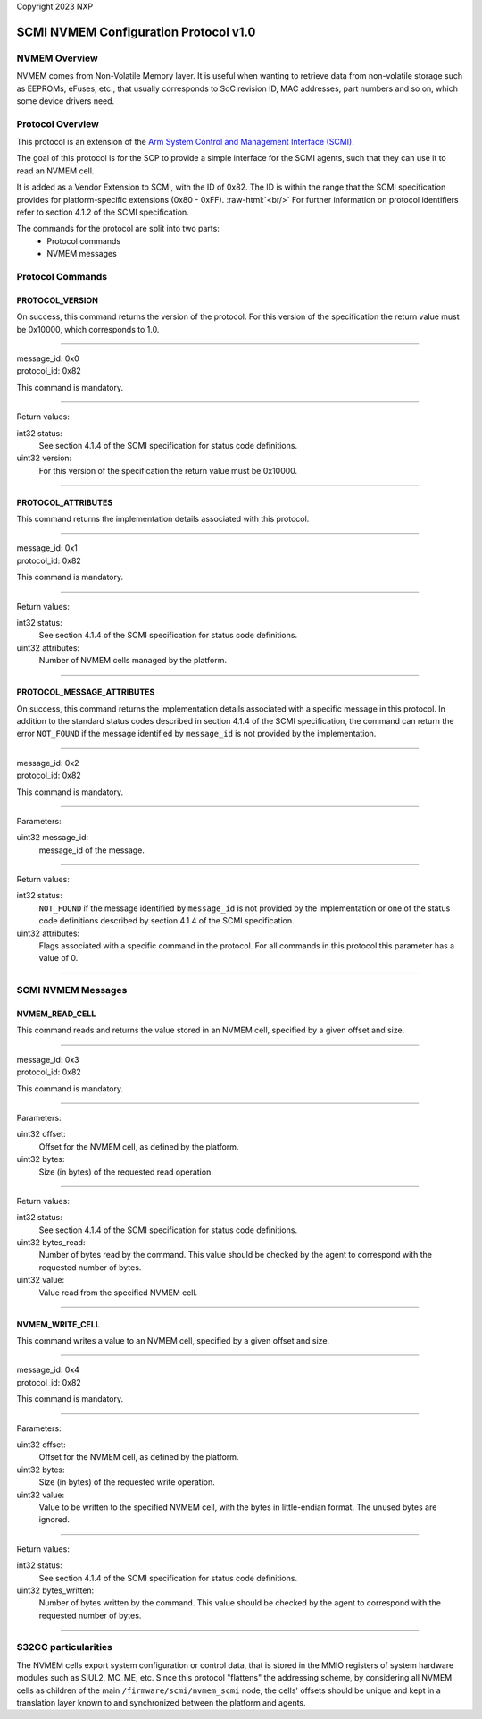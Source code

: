 Copyright 2023 NXP

SCMI NVMEM Configuration Protocol v1.0
======================================

NVMEM Overview
--------------

NVMEM comes from Non-Volatile Memory layer. It is useful when wanting to
retrieve data from non-volatile storage such as EEPROMs, eFuses, etc.,
that usually corresponds to SoC revision ID, MAC addresses, part numbers
and so on, which some device drivers need.

Protocol Overview
-----------------

This protocol is an extension of the `Arm System Control and Management
Interface (SCMI) <http://infocenter.arm.com/help/topic/com.arm.doc.den0056a/index.html>`_.

The goal of this protocol is for the SCP to provide a simple interface
for the SCMI agents, such that they can use it to read an NVMEM cell.

.. role:: raw-html(raw)
   :format: html

It is added as a Vendor Extension to SCMI, with the ID of 0x82. The ID
is within the range that the SCMI specification provides for
platform-specific extensions (0x80 - 0xFF).  :raw-html:`<br/>`
For further information on protocol identifiers refer to section 4.1.2 of the SCMI specification.

The commands for the protocol are split into two parts:
   * Protocol commands
   * NVMEM messages

Protocol Commands
-----------------

PROTOCOL_VERSION
~~~~~~~~~~~~~~~~
On success, this command returns the version of the protocol. For this
version of the specification the return value must be 0x10000, which
corresponds to 1.0.

---------------------------

| message_id: 0x0
| protocol_id: 0x82

This command is mandatory.

---------------------------

Return values:

int32 status:
   See section 4.1.4 of the SCMI specification for status code definitions.

uint32 version:
   For this version of the specification the return value must be 0x10000.

---------------------------

PROTOCOL_ATTRIBUTES
~~~~~~~~~~~~~~~~~~~
This command returns the implementation details associated with this
protocol.

---------------------------

| message_id: 0x1
| protocol_id: 0x82

This command is mandatory.

---------------------------

Return values:

int32 status:
   See section 4.1.4 of the SCMI specification for status code definitions.

uint32 attributes:
   Number of NVMEM cells managed by the platform.

---------------------------

PROTOCOL_MESSAGE_ATTRIBUTES
~~~~~~~~~~~~~~~~~~~~~~~~~~~
On success, this command returns the implementation details associated
with a specific message in this protocol. In addition to the standard
status codes described in section 4.1.4 of the SCMI specification, the
command can return the error ``NOT_FOUND`` if the message identified by
``message_id`` is not provided by the implementation.

---------------------------

| message_id: 0x2
| protocol_id: 0x82

This command is mandatory.

---------------------------

Parameters:

uint32 message_id:
   message_id of the message.

---------------------------

Return values:

int32 status:
   ``NOT_FOUND`` if the message identified by ``message_id`` is not
   provided by the implementation or one of the status code definitions
   described by section 4.1.4 of the SCMI specification.

uint32 attributes:
   Flags associated with a specific command in the protocol.
   For all commands in this protocol this parameter has a value of 0.

---------------------------

SCMI NVMEM Messages
-------------------

NVMEM_READ_CELL
~~~~~~~~~~~~~~~
This command reads and returns the value stored in an NVMEM cell,
specified by a given offset and size.

---------------------------

| message_id: 0x3
| protocol_id: 0x82

This command is mandatory.

---------------------------

Parameters:

uint32 offset:
   Offset for the NVMEM cell, as defined by the platform.

uint32 bytes:
   Size (in bytes) of the requested read operation.

---------------------------

Return values:

int32 status:
  See section 4.1.4 of the SCMI specification for status code definitions.

uint32 bytes_read:
   Number of bytes read by the command. This value should be checked by the
   agent to correspond with the requested number of bytes.

uint32 value:
   Value read from the specified NVMEM cell.

---------------------------

NVMEM_WRITE_CELL
~~~~~~~~~~~~~~~~
This command writes a value to an NVMEM cell, specified by a given
offset and size.

---------------------------

| message_id: 0x4
| protocol_id: 0x82

This command is mandatory.

---------------------------

Parameters:

uint32 offset:
   Offset for the NVMEM cell, as defined by the platform.

uint32 bytes:
   Size (in bytes) of the requested write operation.

uint32 value:
   Value to be written to the specified NVMEM cell, with the bytes
   in little-endian format. The unused bytes are ignored.

---------------------------

Return values:

int32 status:
  See section 4.1.4 of the SCMI specification for status code definitions.

uint32 bytes_written:
   Number of bytes written by the command. This value should be checked by
   the agent to correspond with the requested number of bytes.

---------------------------

S32CC particularities
---------------------

The NVMEM cells export system configuration or control data, that is
stored in the MMIO registers of system hardware modules such as SIUL2,
MC_ME, etc. Since this protocol "flattens" the addressing scheme, by
considering all NVMEM cells as children of the main ``/firmware/scmi/nvmem_scmi``
node, the cells' offsets should be unique and kept in a translation
layer known to and synchronized between the platform and agents.
